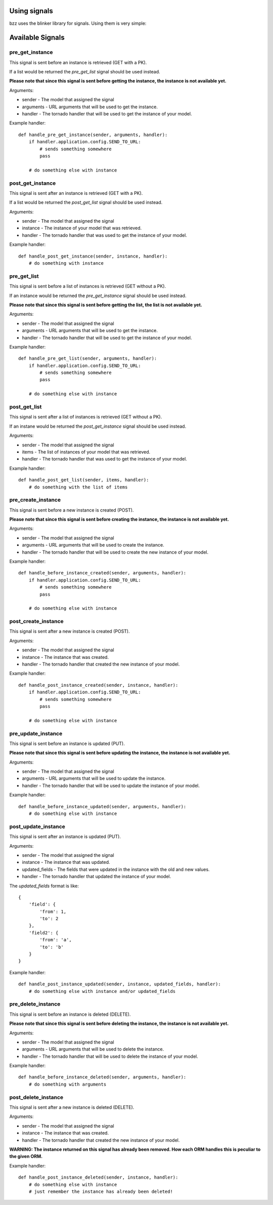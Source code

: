 Using signals
=============

bzz uses the blinker library for signals. Using them is very simple:

.. testsetup:: signal_post_create1

   import time
   import tornado.ioloop
   from tornado.httpserver import HTTPServer
   from tornado.httpclient import AsyncHTTPClient
   from mongoengine import *
   from bzz.signals import post_create_instance
   io_loop = tornado.ioloop.IOLoop()
   connect("doctest", host="localhost", port=3334)
   http_client = AsyncHTTPClient(io_loop=io_loop)
   post_create_instance.receivers = {}

.. testcode:: signal_post_create1

   import tornado.web
   from mongoengine import *
   from bzz.mongoengine_handler import MongoEngineRestHandler
   from bzz.signals import post_create_instance

   server = None

   # just create your own documents
   class User(Document):
      __collection__ = "GettingStartedUser"
      name = StringField()

   def create_user():
      # let's create a new user by posting it's data
      # we ignore the callback and response from http client
      # because we only need the signal in this example.
      http_client.fetch(
         'http://localhost:8889/user/',
         method='POST',
         body='name=Bernardo%20Heynemann'
      )

   def handle_post_instance_created(sender, instance, handler):
      # just making sure we got the actual user
      try:
          assert instance.name == 'Bernardo Heynemann'
      finally:
          server.stop()
          io_loop.stop()

   # just connect the signal to the event handler
   post_create_instance.connect(handle_post_instance_created)

   # get routes for our model
   routes = MongoEngineRestHandler.routes_for('mongoengine', User)

   # Make sure our test is clean
   User.objects.delete()

   # create the server and run it
   application = tornado.web.Application(routes)
   server = HTTPServer(application, io_loop=io_loop)
   server.listen(8889)
   io_loop.add_timeout(1, create_user)
   io_loop.start()

Available Signals
=================

pre_get_instance
----------------

This signal is sent before an instance is retrieved (GET with a PK).

If a list would be returned the `pre_get_list` signal should be used instead.

**Please note that since this signal is sent before getting the instance, the instance is not available yet.**

Arguments:

* sender - The model that assigned the signal
* arguments - URL arguments that will be used to get the instance.
* handler - The tornado handler that will be used to get the instance of your model.

Example handler::

    def handle_pre_get_instance(sender, arguments, handler):
        if handler.application.config.SEND_TO_URL:
            # sends something somewhere
            pass

        # do something else with instance

post_get_instance
-----------------

This signal is sent after an instance is retrieved (GET with a PK).

If a list would be returned the `post_get_list` signal should be used instead.

Arguments:

* sender - The model that assigned the signal
* instance - The instance of your model that was retrieved.
* handler - The tornado handler that was used to get the instance of your model.

Example handler::

    def handle_post_get_instance(sender, instance, handler):
        # do something with instance

pre_get_list
------------

This signal is sent before a list of instances is retrieved (GET without a PK).

If an instance would be returned the `pre_get_instance` signal should be used instead.

**Please note that since this signal is sent before getting the list, the list is not available yet.**

Arguments:

* sender - The model that assigned the signal
* arguments - URL arguments that will be used to get the instance.
* handler - The tornado handler that will be used to get the instance of your model.

Example handler::

    def handle_pre_get_list(sender, arguments, handler):
        if handler.application.config.SEND_TO_URL:
            # sends something somewhere
            pass

        # do something else with instance

post_get_list
-------------

This signal is sent after a list of instances is retrieved (GET without a PK).

If an instane would be returned the `post_get_instance` signal should be used instead.

Arguments:

* sender - The model that assigned the signal
* items - The list of instances of your model that was retrieved.
* handler - The tornado handler that was used to get the instance of your model.

Example handler::

    def handle_post_get_list(sender, items, handler):
        # do something with the list of items

pre_create_instance
--------------------

This signal is sent before a new instance is created (POST).

**Please note that since this signal is sent before creating the instance, the instance is not available yet.**

Arguments:

* sender - The model that assigned the signal
* arguments - URL arguments that will be used to create the instance.
* handler - The tornado handler that will be used to create the new instance of your model.

Example handler::

    def handle_before_instance_created(sender, arguments, handler):
        if handler.application.config.SEND_TO_URL:
            # sends something somewhere
            pass

        # do something else with instance

post_create_instance
--------------------

This signal is sent after a new instance is created (POST).

Arguments:

* sender - The model that assigned the signal
* instance - The instance that was created.
* handler - The tornado handler that created the new instance of your model.

Example handler::

    def handle_post_instance_created(sender, instance, handler):
        if handler.application.config.SEND_TO_URL:
            # sends something somewhere
            pass

        # do something else with instance

pre_update_instance
-------------------

This signal is sent before an instance is updated (PUT).

**Please note that since this signal is sent before updating the instance, the instance is not available yet.**

Arguments:

* sender - The model that assigned the signal
* arguments - URL arguments that will be used to update the instance.
* handler - The tornado handler that will be used to update the instance of your model.

Example handler::

    def handle_before_instance_updated(sender, arguments, handler):
        # do something else with instance

post_update_instance
--------------------

This signal is sent after an instance is updated (PUT).

Arguments:

* sender - The model that assigned the signal
* instance - The instance that was updated.
* updated_fields - The fields that were updated in the instance with the old and new values.
* handler - The tornado handler that updated the instance of your model.

The `updated_fields` format is like::

    {
        'field': {
            'from': 1,
            'to': 2
        },
        'field2': {
            'from': 'a',
            'to': 'b'
        }
    }

Example handler::

    def handle_post_instance_updated(sender, instance, updated_fields, handler):
        # do something else with instance and/or updated_fields

pre_delete_instance
-------------------

This signal is sent before an instance is deleted (DELETE).

**Please note that since this signal is sent before deleting the instance, the instance is not available yet.**

Arguments:

* sender - The model that assigned the signal
* arguments - URL arguments that will be used to delete the instance.
* handler - The tornado handler that will be used to delete the instance of your model.

Example handler::

    def handle_before_instance_deleted(sender, arguments, handler):
        # do something with arguments

post_delete_instance
--------------------

This signal is sent after a new instance is deleted (DELETE).

Arguments:

* sender - The model that assigned the signal
* instance - The instance that was created.
* handler - The tornado handler that created the new instance of your model.

**WARNING: The instance returned on this signal has already been removed. How each ORM handles this is peculiar to the given ORM.**

Example handler::

    def handle_post_instance_deleted(sender, instance, handler):
        # do something else with instance
        # just remember the instance has already been deleted!
